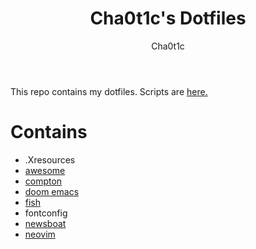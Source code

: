 #+TITLE: Cha0t1c's Dotfiles
#+AUTHOR: Cha0t1c

This repo contains my dotfiles.
Scripts are [[https://gitlab.com/cha0t1c/scripts][here.]]
* Contains
+ .Xresources
+ [[https://awesomewm.org/][awesome]]
+ [[https://github.com/chjj/compton][compton]]
+ [[https://github.com/hlissner/doom-emacs][doom emacs]]
+ [[https://fishshell.com/][fish]]
+ fontconfig
+ [[https://newsboat.org/][newsboat]]
+ [[https://neovim.io/][neovim]]
